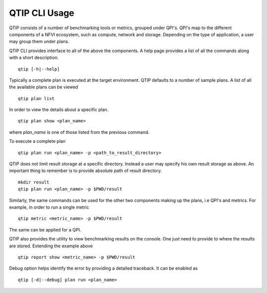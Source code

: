 **************
QTIP CLI Usage
**************

QTIP consists of a number of benchmarking tools or metrics, grouped under QPI's. QPI's map to the different
components of a NFVI ecosystem, such as compute, network and storage. Depending on the type of application,
a user may group them under plans.

QTIP CLI provides interface to all of the above the components. A help page provides a list of all the commands
along with a short description.
::

  qtip [-h|--help]

Typically a complete plan is executed at the target environment. QTIP defaults to a number of sample plans.
A list of all the available plans can be viewed
::

  qtip plan list

In order to view the details about a specific plan.
::

  qtip plan show <plan_name>

where *plan_name* is one of those listed from the previous command.

To execute a complete plan
::

  qtip plan run <plan_name> -p <path_to_result_directory>

QTIP does not limit result storage at a specific directory. Instead a user may specify his own result storage
as above. An important thing to remember is to provide absolute path of result directory.
::

  mkdir result
  qtip plan run <plan_name> -p $PWD/result

Similarly, the same commands can be used for the other two components making up the plans, i.e QPI's and metrics.
For example, in order to run a single metric
::

  qtip metric <metric_name> -p $PWD/result

The same can be applied for a QPI.

QTIP also provides the utility to view benchmarking results on the console. One just need to provide to where
the results are stored. Extending the example above
::

  qtip report show <metric_name> -p $PWD/result

Debug option helps identify the error by providing a detailed traceback. It can be enabled as
::

  qtip [-d|--debug] plan run <plan_name>
